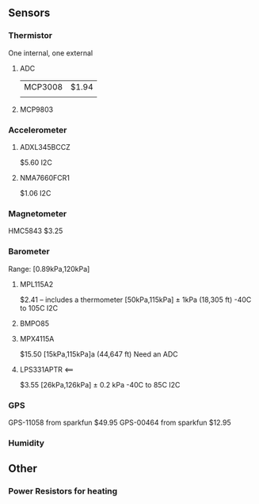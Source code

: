 ** Sensors
*** Thermistor
One internal, one external
**** ADC
| MCP3008 | $1.94 |
|         |       |

**** MCP9803

*** Accelerometer
**** ADXL345BCCZ
$5.60
I2C
**** NMA7660FCR1
$1.06
I2C

*** Magnetometer
HMC5843
$3.25

*** Barometer
Range: [0.89kPa,120kPa]
**** MPL115A2
$2.41 -- includes a thermometer
[50kPa,115kPa] ± 1kPa
(18,305 ft)
-40C to 105C
I2C
**** BMPO85

**** MPX4115A
$15.50
[15kPa,115kPa]a
(44,647 ft)
Need an ADC

**** LPS331APTR <==
$3.55
[26kPa,126kPa] ± 0.2 kPa
-40C to 85C
I2C

*** GPS
GPS-11058 from sparkfun $49.95
GPS-00464 from sparkfun $12.95
*** Humidity

** Other
*** Power Resistors for heating
